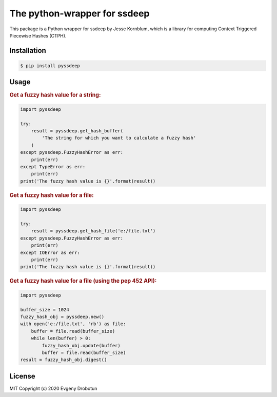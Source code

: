 The python-wrapper for ssdeep
=============================

.. image:: https://img.shields.io/github/license/drobotun/virustotalapi3?style=flat
    :target: http://doge.mit-license.org
.. image:: https://readthedocs.org/projects/pyssdeep/badge/?version=latest
    :target: https://pyssdeep.readthedocs.io/


This package is a Python wrapper for ssdeep by Jesse Kornblum, which is a
library for computing Context Triggered Piecewise Hashes (CTPH).

Installation
------------

.. code-block:: bash

    $ pip install pyssdeep

Usage
-----

.. rubric:: Get a fuzzy hash value for a string:

.. code-block:: python

    import pyssdeep
    
    try:
        result = pyssdeep.get_hash_buffer(
            'The string for which you want to calculate a fuzzy hash'
        )
    escept pyssdeep.FuzzyHashError as err:
        print(err)
    except TypeError as err:
        print(err)
    print('The fuzzy hash value is {}'.format(result))

.. rubric:: Get a fuzzy hash value for a file:

.. code-block:: python

    import pyssdeep
    
    try:
        result = pyssdeep.get_hash_file('e:/file.txt')
    escept pyssdeep.FuzzyHashError as err:
        print(err)
    except IOError as err:
        print(err)
    print('The fuzzy hash value is {}'.format(result))

.. rubric:: Get a fuzzy hash value for a file (using the pep 452 API):

.. code-block:: python

    import pyssdeep
    
    buffer_size = 1024
    fuzzy_hash_obj = pyssdeep.new()
    with open('e:/file.txt', 'rb') as file:
        buffer = file.read(buffer_size)
        while len(buffer) > 0:
            fuzzy_hash_obj.update(buffer)
            buffer = file.read(buffer_size)
    result = fuzzy_hash_obj.digest()

License
-------

MIT Copyright (c) 2020 Evgeny Drobotun
